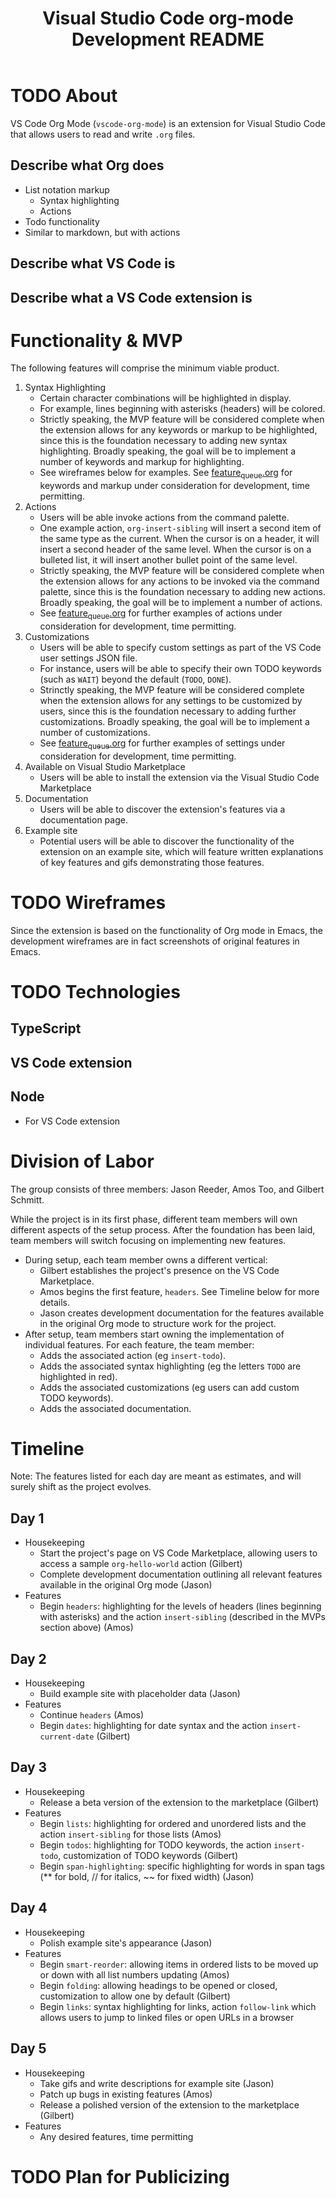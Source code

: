 #+TITLE: Visual Studio Code org-mode Development README
* TODO About
VS Code Org Mode (~vscode-org-mode~) is an extension for Visual Studio Code that allows users to read and write ~.org~ files.
** Describe what Org does
- List notation markup
  - Syntax highlighting
  - Actions
- Todo functionality
- Similar to markdown, but with actions
** Describe what VS Code is
** Describe what a VS Code extension is
* Functionality & MVP
The following features will comprise the minimum viable product.
1. Syntax Highlighting
   - Certain character combinations will be highlighted in display.
   - For example, lines beginning with asterisks (headers) will be colored.
   - Strictly speaking, the MVP feature will be considered complete when the extension allows for any keywords or markup to be highlighted, since this is the foundation necessary to adding new syntax highlighting. Broadly speaking, the goal will be to implement a number of keywords and markup for highlighting.
   - See wireframes below for examples. See [[file:feature_queue.org][feature_queue.org]] for keywords and markup under consideration for development, time permitting.
2. Actions
   - Users will be able invoke actions from the command palette.
   - One example action, ~org-insert-sibling~ will insert a second item of the same type as the current. When the cursor is on a header, it will insert a second header of the same level. When the cursor is on a bulleted list, it will insert another bullet point of the same level.
   - Strictly speaking, the MVP feature will be considered complete when the extension allows for any actions to be invoked via the command palette, since this is the foundation necessary to adding new actions. Broadly speaking, the goal will be to implement a number of actions.
   - See [[file:feature_queue.org][feature_queue.org]] for further examples of actions under consideration for development, time permitting.
3. Customizations
   - Users will be able to specify custom settings as part of the VS Code user settings JSON file.
   - For instance, users will be able to specify their own TODO keywords (such as ~WAIT~) beyond the default (~TODO~, ~DONE~).
   - Strinctly speaking, the MVP feature will be considered complete when the extension allows for any settings to be customized by users, since this is the foundation necessary to adding further customizations. Broadly speaking, the goal will be to implement a number of customizations.
   - See [[file:feature_queue.org][feature_queue.org]] for further examples of settings under consideration for development, time permitting.
4. Available on Visual Studio Marketplace
   - Users will be able to install the extension via the Visual Studio Code Marketplace
5. Documentation
   - Users will be able to discover the extension's features via a documentation page.
6. Example site
   - Potential users will be able to discover the functionality of the extension on an example site, which will feature written explanations of key features and gifs demonstrating those features.
* TODO Wireframes
Since the extension is based on the functionality of Org mode in Emacs, the development wireframes are in fact screenshots of original features in Emacs.
* TODO Technologies
** TypeScript
** VS Code extension
** Node
- For VS Code extension
* Division of Labor
The group consists of three members: Jason Reeder, Amos Too, and Gilbert Schmitt.

While the project is in its first phase, different team members will own different aspects of the setup process. After the foundation has been laid, team members will switch focusing on implementing new features.

- During setup, each team member owns a different vertical:
  - Gilbert establishes the project's presence on the VS Code Marketplace.
  - Amos begins the first feature, ~headers~. See Timeline below for more details.
  - Jason creates development documentation for the features available in the original Org mode to structure work for the project. 
  
- After setup, team members start owning the implementation of individual features. For each feature, the team member:
  - Adds the associated action (eg ~insert-todo~).
  - Adds the associated syntax highlighting (eg the letters ~TODO~ are highlighted in red).
  - Adds the associated customizations (eg users can add custom TODO keywords).
  - Adds the associated documentation.
* Timeline
Note: The features listed for each day are meant as estimates, and will surely shift as the project evolves.
** Day 1
- Housekeeping
  - Start the project's page on VS Code Marketplace, allowing users to access a sample ~org-hello-world~ action (Gilbert)
  - Complete development documentation outlining all relevant features available in the original Org mode (Jason)
- Features
  - Begin ~headers~: highlighting for the levels of headers (lines beginning with asterisks) and the action ~insert-sibling~ (described in the MVPs section above) (Amos)
** Day 2
- Housekeeping
  - Build example site with placeholder data (Jason)
- Features
  - Continue ~headers~ (Amos)
  - Begin ~dates~: highlighting for date syntax and the action ~insert-current-date~ (Gilbert)
** Day 3
- Housekeeping
  - Release a beta version of the extension to the marketplace (Gilbert)
- Features
  - Begin ~lists~: highlighting for ordered and unordered lists and the action ~insert-sibling~ for those lists (Amos)
  - Begin ~todos~: highlighting for TODO keywords, the action ~insert-todo~, customization of TODO keywords (Gilbert)
  - Begin ~span-highlighting~: specific highlighting for words in span tags (** for bold, // for italics, ~~ for fixed width) (Jason)
** Day 4
- Housekeeping
  - Polish example site's appearance (Jason)
- Features
  - Begin ~smart-reorder~: allowing items in ordered lists to be moved up or down with all list numbers updating (Amos)
  - Begin ~folding~: allowing headings to be opened or closed, customization to allow one by default (Gilbert)
  - Begin ~links~: syntax highlighting for links, action ~follow-link~ which allows users to jump to linked files or open URLs in a browser
** Day 5
- Housekeeping
  - Take gifs and write descriptions for example site (Jason)
  - Patch up bugs in existing features (Amos)
  - Release a polished version of the extension to the marketplace (Gilbert)
- Features
  - Any desired features, time permitting
* TODO Plan for Publicizing
